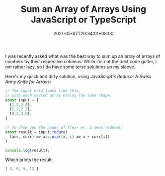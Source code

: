 #+TITLE: Sum an Array of Arrays Using JavaScript or TypeScript
#+SLUG: sum-an-array-of-arrays-typescript
#+DATE: 2021-05-07T20:34:01+08:00
#+DESCRIPTION: A demonstration of using JavaScript/TypeScript to sum up the columns of a bunch of arrays, without having to write a for-loop or while-loop.

I was recently asked what was the best way to sum up an array of arrays of numbers by their respective columns. While I'm not the best code golfer, I /am/ rather lazy, so I do have some terse solutions up my sleeve.

# more

Here's my quick and dirty solution, using [[url_for:posts,slug=reduce-swiss-army-knife][JavaScript's Reduce: A Swiss Army Knife for Arrays]]:

#+name: sum-an-array-of-arrays
#+begin_src typescript :exports both :results code :cache yes
// The input data looks like this,
// with each nested array having the same shape.
const input = [
  [1,2,3,4],
  [2,2,2,2],
  [0,2,4,6],
]

// To show you the power of flex- er, I mean reduce()
const result = input.reduce(
  (acc, curr) => acc.map((x, i) => x + curr[i])
)

console.log(result);
#+end_src

Which prints the result:

#+RESULTS[ece53d9e88d087e48bf69c2622f50a0c41c34db6]: sum-an-array-of-arrays
#+begin_src typescript
[ 3, 6, 9, 12 ]
#+end_src

